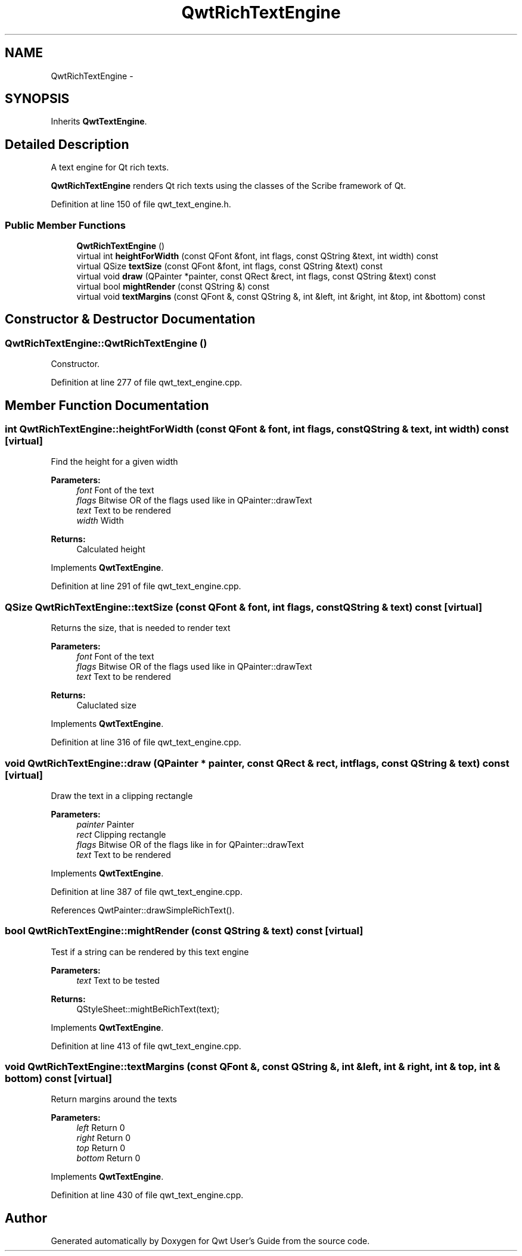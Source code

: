 .TH "QwtRichTextEngine" 3 "24 May 2008" "Version 5.1.1" "Qwt User's Guide" \" -*- nroff -*-
.ad l
.nh
.SH NAME
QwtRichTextEngine \- 
.SH SYNOPSIS
.br
.PP
Inherits \fBQwtTextEngine\fP.
.PP
.SH "Detailed Description"
.PP 
A text engine for Qt rich texts. 

\fBQwtRichTextEngine\fP renders Qt rich texts using the classes of the Scribe framework of Qt. 
.PP
Definition at line 150 of file qwt_text_engine.h.
.SS "Public Member Functions"

.in +1c
.ti -1c
.RI "\fBQwtRichTextEngine\fP ()"
.br
.ti -1c
.RI "virtual int \fBheightForWidth\fP (const QFont &font, int flags, const QString &text, int width) const"
.br
.ti -1c
.RI "virtual QSize \fBtextSize\fP (const QFont &font, int flags, const QString &text) const"
.br
.ti -1c
.RI "virtual void \fBdraw\fP (QPainter *painter, const QRect &rect, int flags, const QString &text) const"
.br
.ti -1c
.RI "virtual bool \fBmightRender\fP (const QString &) const"
.br
.ti -1c
.RI "virtual void \fBtextMargins\fP (const QFont &, const QString &, int &left, int &right, int &top, int &bottom) const"
.br
.in -1c
.SH "Constructor & Destructor Documentation"
.PP 
.SS "QwtRichTextEngine::QwtRichTextEngine ()"
.PP
Constructor. 
.PP
Definition at line 277 of file qwt_text_engine.cpp.
.SH "Member Function Documentation"
.PP 
.SS "int QwtRichTextEngine::heightForWidth (const QFont & font, int flags, const QString & text, int width) const\fC [virtual]\fP"
.PP
Find the height for a given width
.PP
\fBParameters:\fP
.RS 4
\fIfont\fP Font of the text 
.br
\fIflags\fP Bitwise OR of the flags used like in QPainter::drawText 
.br
\fItext\fP Text to be rendered 
.br
\fIwidth\fP Width
.RE
.PP
\fBReturns:\fP
.RS 4
Calculated height 
.RE
.PP

.PP
Implements \fBQwtTextEngine\fP.
.PP
Definition at line 291 of file qwt_text_engine.cpp.
.SS "QSize QwtRichTextEngine::textSize (const QFont & font, int flags, const QString & text) const\fC [virtual]\fP"
.PP
Returns the size, that is needed to render text
.PP
\fBParameters:\fP
.RS 4
\fIfont\fP Font of the text 
.br
\fIflags\fP Bitwise OR of the flags used like in QPainter::drawText 
.br
\fItext\fP Text to be rendered
.RE
.PP
\fBReturns:\fP
.RS 4
Caluclated size 
.RE
.PP

.PP
Implements \fBQwtTextEngine\fP.
.PP
Definition at line 316 of file qwt_text_engine.cpp.
.SS "void QwtRichTextEngine::draw (QPainter * painter, const QRect & rect, int flags, const QString & text) const\fC [virtual]\fP"
.PP
Draw the text in a clipping rectangle
.PP
\fBParameters:\fP
.RS 4
\fIpainter\fP Painter 
.br
\fIrect\fP Clipping rectangle 
.br
\fIflags\fP Bitwise OR of the flags like in for QPainter::drawText 
.br
\fItext\fP Text to be rendered 
.RE
.PP

.PP
Implements \fBQwtTextEngine\fP.
.PP
Definition at line 387 of file qwt_text_engine.cpp.
.PP
References QwtPainter::drawSimpleRichText().
.SS "bool QwtRichTextEngine::mightRender (const QString & text) const\fC [virtual]\fP"
.PP
Test if a string can be rendered by this text engine
.PP
\fBParameters:\fP
.RS 4
\fItext\fP Text to be tested 
.RE
.PP
\fBReturns:\fP
.RS 4
QStyleSheet::mightBeRichText(text); 
.RE
.PP

.PP
Implements \fBQwtTextEngine\fP.
.PP
Definition at line 413 of file qwt_text_engine.cpp.
.SS "void QwtRichTextEngine::textMargins (const QFont &, const QString &, int & left, int & right, int & top, int & bottom) const\fC [virtual]\fP"
.PP
Return margins around the texts
.PP
\fBParameters:\fP
.RS 4
\fIleft\fP Return 0 
.br
\fIright\fP Return 0 
.br
\fItop\fP Return 0 
.br
\fIbottom\fP Return 0 
.RE
.PP

.PP
Implements \fBQwtTextEngine\fP.
.PP
Definition at line 430 of file qwt_text_engine.cpp.

.SH "Author"
.PP 
Generated automatically by Doxygen for Qwt User's Guide from the source code.
